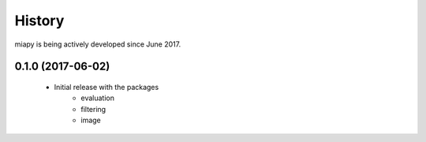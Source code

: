 =======
History
=======

miapy is being actively developed since June 2017.

0.1.0 (2017-06-02)
------------------

 * Initial release with the packages
    * evaluation
    * filtering
    * image
